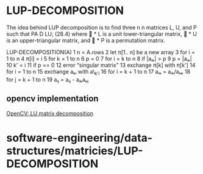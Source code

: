 * LUP-DECOMPOSITION

The idea behind LUP decomposition is to find three n n matrices L, U,
and P such that PA D LU; (28.4) where  * L is a unit lower-triangular
matrix,  * U is an upper-triangular matrix, and  * P is a permutation
matrix.

LUP-DECOMPOSITION(A) 1 n = A.rows 2 let π[1.. n] be a new array 3 for i
= 1 to n 4 π[i] = i 5 for k = 1 to n 6 p = 0 7 for i = k to n 8 if |aᵢₖ|
> p 9 p = |aᵢₖ| 10 k' = i 11 if p == 0 12 error “singular matrix” 13
exchange π[k] with π[k'] 14 for i = 1 to n 15 exchange aₖᵢ with a\_{k'i}
16 for i = k + 1 to n 17 aᵢₖ = aᵢₖ/aₖₖ 18 for j = k + 1 to n 19 aᵢⱼ =
aᵢⱼ - aᵢₖaₖⱼ

** opencv implementation

[[https://docs.opencv.org/3.4/d5/d42/group__core__hal__interface__decomp__lu.html][OpenCV:
LU matrix decomposition]]

* software-engineering/data-structures/matricies/LUP-DECOMPOSITION
